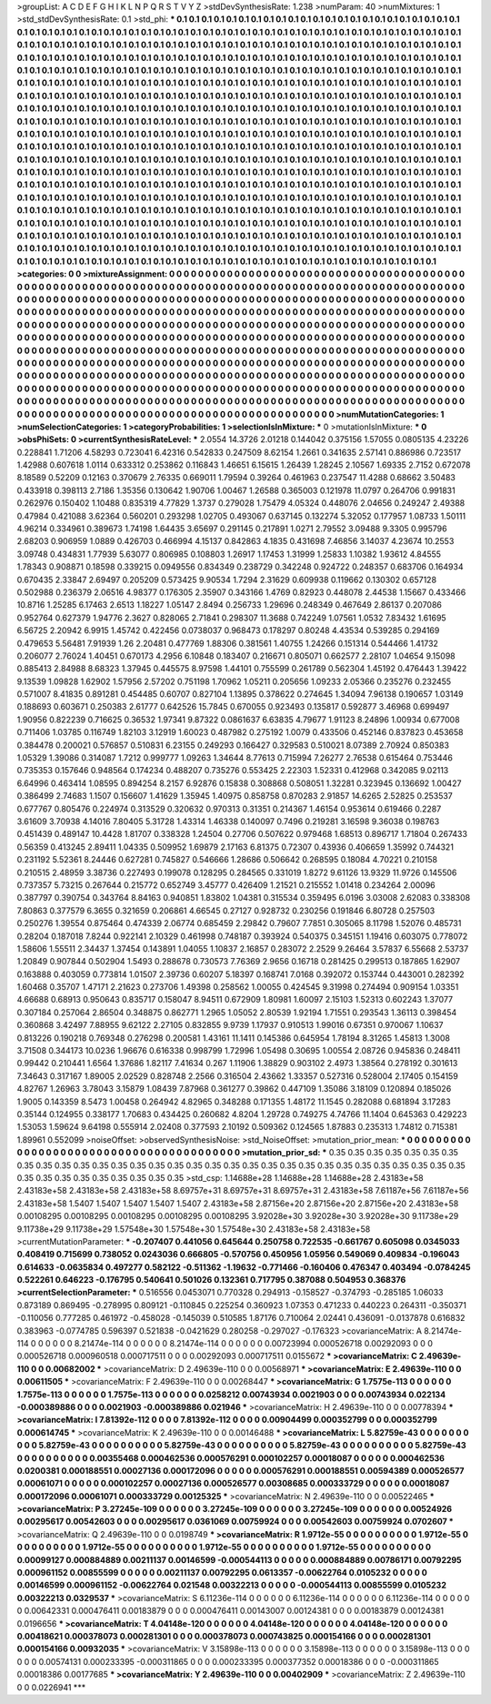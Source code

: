>groupList:
A C D E F G H I K L
N P Q R S T V Y Z 
>stdDevSynthesisRate:
1.238 
>numParam:
40
>numMixtures:
1
>std_stdDevSynthesisRate:
0.1
>std_phi:
***
0.1 0.1 0.1 0.1 0.1 0.1 0.1 0.1 0.1 0.1
0.1 0.1 0.1 0.1 0.1 0.1 0.1 0.1 0.1 0.1
0.1 0.1 0.1 0.1 0.1 0.1 0.1 0.1 0.1 0.1
0.1 0.1 0.1 0.1 0.1 0.1 0.1 0.1 0.1 0.1
0.1 0.1 0.1 0.1 0.1 0.1 0.1 0.1 0.1 0.1
0.1 0.1 0.1 0.1 0.1 0.1 0.1 0.1 0.1 0.1
0.1 0.1 0.1 0.1 0.1 0.1 0.1 0.1 0.1 0.1
0.1 0.1 0.1 0.1 0.1 0.1 0.1 0.1 0.1 0.1
0.1 0.1 0.1 0.1 0.1 0.1 0.1 0.1 0.1 0.1
0.1 0.1 0.1 0.1 0.1 0.1 0.1 0.1 0.1 0.1
0.1 0.1 0.1 0.1 0.1 0.1 0.1 0.1 0.1 0.1
0.1 0.1 0.1 0.1 0.1 0.1 0.1 0.1 0.1 0.1
0.1 0.1 0.1 0.1 0.1 0.1 0.1 0.1 0.1 0.1
0.1 0.1 0.1 0.1 0.1 0.1 0.1 0.1 0.1 0.1
0.1 0.1 0.1 0.1 0.1 0.1 0.1 0.1 0.1 0.1
0.1 0.1 0.1 0.1 0.1 0.1 0.1 0.1 0.1 0.1
0.1 0.1 0.1 0.1 0.1 0.1 0.1 0.1 0.1 0.1
0.1 0.1 0.1 0.1 0.1 0.1 0.1 0.1 0.1 0.1
0.1 0.1 0.1 0.1 0.1 0.1 0.1 0.1 0.1 0.1
0.1 0.1 0.1 0.1 0.1 0.1 0.1 0.1 0.1 0.1
0.1 0.1 0.1 0.1 0.1 0.1 0.1 0.1 0.1 0.1
0.1 0.1 0.1 0.1 0.1 0.1 0.1 0.1 0.1 0.1
0.1 0.1 0.1 0.1 0.1 0.1 0.1 0.1 0.1 0.1
0.1 0.1 0.1 0.1 0.1 0.1 0.1 0.1 0.1 0.1
0.1 0.1 0.1 0.1 0.1 0.1 0.1 0.1 0.1 0.1
0.1 0.1 0.1 0.1 0.1 0.1 0.1 0.1 0.1 0.1
0.1 0.1 0.1 0.1 0.1 0.1 0.1 0.1 0.1 0.1
0.1 0.1 0.1 0.1 0.1 0.1 0.1 0.1 0.1 0.1
0.1 0.1 0.1 0.1 0.1 0.1 0.1 0.1 0.1 0.1
0.1 0.1 0.1 0.1 0.1 0.1 0.1 0.1 0.1 0.1
0.1 0.1 0.1 0.1 0.1 0.1 0.1 0.1 0.1 0.1
0.1 0.1 0.1 0.1 0.1 0.1 0.1 0.1 0.1 0.1
0.1 0.1 0.1 0.1 0.1 0.1 0.1 0.1 0.1 0.1
0.1 0.1 0.1 0.1 0.1 0.1 0.1 0.1 0.1 0.1
0.1 0.1 0.1 0.1 0.1 0.1 0.1 0.1 0.1 0.1
0.1 0.1 0.1 0.1 0.1 0.1 0.1 0.1 0.1 0.1
0.1 0.1 0.1 0.1 0.1 0.1 0.1 0.1 0.1 0.1
0.1 0.1 0.1 0.1 0.1 0.1 0.1 0.1 0.1 0.1
0.1 0.1 0.1 0.1 0.1 0.1 0.1 0.1 0.1 0.1
0.1 0.1 0.1 0.1 0.1 0.1 0.1 0.1 0.1 0.1
0.1 0.1 0.1 0.1 0.1 0.1 0.1 0.1 0.1 0.1
0.1 0.1 0.1 0.1 0.1 0.1 0.1 0.1 0.1 0.1
0.1 0.1 0.1 0.1 0.1 0.1 0.1 0.1 0.1 0.1
0.1 0.1 0.1 0.1 0.1 0.1 0.1 0.1 0.1 0.1
0.1 0.1 0.1 0.1 0.1 0.1 0.1 0.1 0.1 0.1
0.1 0.1 0.1 0.1 0.1 0.1 0.1 0.1 0.1 0.1
0.1 0.1 0.1 0.1 0.1 0.1 0.1 0.1 0.1 0.1
0.1 0.1 0.1 0.1 0.1 0.1 0.1 0.1 0.1 0.1
0.1 0.1 0.1 0.1 0.1 0.1 0.1 0.1 0.1 0.1
0.1 0.1 0.1 0.1 0.1 0.1 0.1 0.1 0.1 0.1
0.1 0.1 0.1 0.1 0.1 0.1 0.1 0.1 0.1 0.1
0.1 0.1 0.1 0.1 0.1 0.1 0.1 0.1 0.1 0.1
0.1 0.1 0.1 0.1 0.1 0.1 0.1 0.1 0.1 0.1
0.1 0.1 0.1 0.1 0.1 0.1 0.1 0.1 0.1 0.1
0.1 0.1 0.1 0.1 0.1 0.1 0.1 0.1 0.1 0.1
0.1 0.1 0.1 0.1 0.1 0.1 0.1 0.1 0.1 0.1
0.1 0.1 0.1 0.1 0.1 0.1 0.1 0.1 0.1 0.1
0.1 0.1 0.1 0.1 0.1 0.1 0.1 0.1 0.1 0.1
0.1 0.1 0.1 0.1 0.1 0.1 0.1 0.1 0.1 0.1
0.1 0.1 0.1 0.1 0.1 0.1 0.1 0.1 0.1 0.1
0.1 0.1 0.1 0.1 0.1 0.1 0.1 0.1 0.1 0.1
0.1 0.1 0.1 0.1 0.1 0.1 0.1 0.1 0.1 0.1
0.1 0.1 0.1 0.1 0.1 0.1 0.1 0.1 0.1 0.1
0.1 0.1 0.1 0.1 0.1 0.1 0.1 0.1 0.1 0.1
0.1 0.1 0.1 0.1 0.1 0.1 0.1 0.1 0.1 0.1
0.1 0.1 0.1 0.1 0.1 0.1 0.1 0.1 0.1 0.1
0.1 0.1 0.1 0.1 0.1 0.1 0.1 0.1 0.1 0.1
0.1 0.1 0.1 0.1 0.1 0.1 0.1 0.1 0.1 0.1
0.1 0.1 0.1 0.1 0.1 0.1 0.1 0.1 0.1 0.1
0.1 0.1 0.1 0.1 0.1 0.1 0.1 0.1 0.1 0.1
0.1 0.1 0.1 0.1 0.1 
>categories:
0 0
>mixtureAssignment:
0 0 0 0 0 0 0 0 0 0 0 0 0 0 0 0 0 0 0 0 0 0 0 0 0 0 0 0 0 0 0 0 0 0 0 0 0 0 0 0 0 0 0 0 0 0 0 0 0 0
0 0 0 0 0 0 0 0 0 0 0 0 0 0 0 0 0 0 0 0 0 0 0 0 0 0 0 0 0 0 0 0 0 0 0 0 0 0 0 0 0 0 0 0 0 0 0 0 0 0
0 0 0 0 0 0 0 0 0 0 0 0 0 0 0 0 0 0 0 0 0 0 0 0 0 0 0 0 0 0 0 0 0 0 0 0 0 0 0 0 0 0 0 0 0 0 0 0 0 0
0 0 0 0 0 0 0 0 0 0 0 0 0 0 0 0 0 0 0 0 0 0 0 0 0 0 0 0 0 0 0 0 0 0 0 0 0 0 0 0 0 0 0 0 0 0 0 0 0 0
0 0 0 0 0 0 0 0 0 0 0 0 0 0 0 0 0 0 0 0 0 0 0 0 0 0 0 0 0 0 0 0 0 0 0 0 0 0 0 0 0 0 0 0 0 0 0 0 0 0
0 0 0 0 0 0 0 0 0 0 0 0 0 0 0 0 0 0 0 0 0 0 0 0 0 0 0 0 0 0 0 0 0 0 0 0 0 0 0 0 0 0 0 0 0 0 0 0 0 0
0 0 0 0 0 0 0 0 0 0 0 0 0 0 0 0 0 0 0 0 0 0 0 0 0 0 0 0 0 0 0 0 0 0 0 0 0 0 0 0 0 0 0 0 0 0 0 0 0 0
0 0 0 0 0 0 0 0 0 0 0 0 0 0 0 0 0 0 0 0 0 0 0 0 0 0 0 0 0 0 0 0 0 0 0 0 0 0 0 0 0 0 0 0 0 0 0 0 0 0
0 0 0 0 0 0 0 0 0 0 0 0 0 0 0 0 0 0 0 0 0 0 0 0 0 0 0 0 0 0 0 0 0 0 0 0 0 0 0 0 0 0 0 0 0 0 0 0 0 0
0 0 0 0 0 0 0 0 0 0 0 0 0 0 0 0 0 0 0 0 0 0 0 0 0 0 0 0 0 0 0 0 0 0 0 0 0 0 0 0 0 0 0 0 0 0 0 0 0 0
0 0 0 0 0 0 0 0 0 0 0 0 0 0 0 0 0 0 0 0 0 0 0 0 0 0 0 0 0 0 0 0 0 0 0 0 0 0 0 0 0 0 0 0 0 0 0 0 0 0
0 0 0 0 0 0 0 0 0 0 0 0 0 0 0 0 0 0 0 0 0 0 0 0 0 0 0 0 0 0 0 0 0 0 0 0 0 0 0 0 0 0 0 0 0 0 0 0 0 0
0 0 0 0 0 0 0 0 0 0 0 0 0 0 0 0 0 0 0 0 0 0 0 0 0 0 0 0 0 0 0 0 0 0 0 0 0 0 0 0 0 0 0 0 0 0 0 0 0 0
0 0 0 0 0 0 0 0 0 0 0 0 0 0 0 0 0 0 0 0 0 0 0 0 0 0 0 0 0 0 0 0 0 0 0 0 0 0 0 0 0 0 0 0 0 0 0 0 0 0
0 0 0 0 0 
>numMutationCategories:
1
>numSelectionCategories:
1
>categoryProbabilities:
1 
>selectionIsInMixture:
***
0 
>mutationIsInMixture:
***
0 
>obsPhiSets:
0
>currentSynthesisRateLevel:
***
2.0554 14.3726 2.01218 0.144042 0.375156 1.57055 0.0805135 4.23226 0.228841 1.71206
4.58293 0.723041 6.42316 0.542833 0.247509 8.62154 1.2661 0.341635 2.57141 0.886986
0.723517 1.42988 0.607618 1.0114 0.633312 0.253862 0.116843 1.46651 6.15615 1.26439
1.28245 2.10567 1.69335 2.7152 0.672078 8.18589 0.52209 0.12163 0.370679 2.76335
0.669011 1.79594 0.39264 0.461963 0.237547 11.4288 0.68662 3.50483 0.433918 0.398113
2.7186 1.35356 0.130642 1.90706 1.00467 1.26588 0.365003 0.121978 11.0797 0.264706
0.991831 0.262976 0.150402 1.10488 0.835319 4.77829 1.3737 0.279028 1.75479 4.05324
0.448076 2.04656 0.249247 2.49388 0.47984 0.421088 3.62364 0.560201 0.293298 1.02705
0.493067 0.637145 0.132274 5.32052 0.177957 1.08733 1.50111 4.96214 0.334961 0.389673
1.74198 1.64435 3.65697 0.291145 0.217891 1.0271 2.79552 3.09488 9.3305 0.995796
2.68203 0.906959 1.0889 0.426703 0.466994 4.15137 0.842863 4.1835 0.431698 7.46856
3.14037 4.23674 10.2553 3.09748 0.434831 1.77939 5.63077 0.806985 0.108803 1.26917
1.17453 1.31999 1.25833 1.10382 1.93612 4.84555 1.78343 0.908871 0.18598 0.339215
0.0949556 0.834349 0.238729 0.342248 0.924722 0.248357 0.683706 0.164934 0.670435 2.33847
2.69497 0.205209 0.573425 9.90534 1.7294 2.31629 0.609938 0.119662 0.130302 0.657128
0.502988 0.236379 2.06516 4.98377 0.176305 2.35907 0.343166 1.4769 0.82923 0.448078
2.44538 1.15667 0.433466 10.8716 1.25285 6.17463 2.6513 1.18227 1.05147 2.8494
0.256733 1.29696 0.248349 0.467649 2.86137 0.207086 0.952764 0.627379 1.94776 2.3627
0.828065 2.71841 0.298307 11.3688 0.742249 1.07561 1.0532 7.83432 1.61695 6.56725
2.20942 6.9915 1.45742 0.422456 0.0738037 0.968473 0.178297 0.80248 4.43534 0.539285
0.294169 0.479653 5.56481 7.91939 1.26 2.20481 0.477769 1.88306 0.381561 1.40755
1.24266 0.151314 0.544466 1.41732 0.206077 2.76024 1.40451 0.670173 4.2956 6.10848
0.183407 0.216671 0.805071 0.662577 2.28107 1.04654 9.15098 0.885413 2.84988 8.68323
1.37945 0.445575 8.97598 1.44101 0.755599 0.261789 0.562304 1.45192 0.476443 1.39422
9.13539 1.09828 1.62902 1.57956 2.57202 0.751198 1.70962 1.05211 0.205656 1.09233
2.05366 0.235276 0.232455 0.571007 8.41835 0.891281 0.454485 0.60707 0.827104 1.13895
0.378622 0.274645 1.34094 7.96138 0.190657 1.03149 0.188693 0.603671 0.250383 2.61777
0.642526 15.7845 0.670055 0.923493 0.135817 0.592877 3.46968 0.699497 1.90956 0.822239
0.716625 0.36532 1.97341 9.87322 0.0861637 6.63835 4.79677 1.91123 8.24896 1.00934
0.677008 0.711406 1.03785 0.116749 1.82103 3.12919 1.60023 0.487982 0.275192 1.0079
0.433506 0.452146 0.837823 0.453658 0.384478 0.200021 0.576857 0.510831 6.23155 0.249293
0.166427 0.329583 0.510021 8.07389 2.70924 0.850383 1.05329 1.39086 0.314087 1.7212
0.999777 1.09263 1.34644 8.77613 0.715994 7.26277 2.76538 0.615464 0.753446 0.735353
0.157646 0.948564 0.174234 0.488207 0.735276 0.553425 2.22303 1.52331 0.412968 0.342085
9.02113 6.64996 0.463414 1.08595 0.894254 8.2157 6.92876 0.15838 0.308868 0.508051
1.32281 0.323945 0.136692 1.00427 0.386499 2.74683 1.1507 0.156607 1.41629 1.35945
1.40975 0.858758 0.870283 2.91857 14.6265 2.52825 0.253537 0.677767 0.805476 0.224974
0.313529 0.320632 0.970313 0.31351 0.214367 1.46154 0.953614 0.619466 0.2287 3.61609
3.70938 4.14016 7.80405 5.31728 1.43314 1.46338 0.140097 0.7496 0.219281 3.16598
9.36038 0.198763 0.451439 0.489147 10.4428 1.81707 0.338328 1.24504 0.27706 0.507622
0.979468 1.68513 0.896717 1.71804 0.267433 0.56359 0.413245 2.89411 1.04335 0.509952
1.69879 2.17163 6.81375 0.72307 0.43936 0.406659 1.35992 0.744321 0.231192 5.52361
8.24446 0.627281 0.745827 0.546666 1.28686 0.506642 0.268595 0.18084 4.70221 0.210158
0.210515 2.48959 3.38736 0.227493 0.199078 0.128295 0.284565 0.331019 1.8272 9.61126
13.9329 11.9726 0.145506 0.737357 5.73215 0.267644 0.215772 0.652749 3.45777 0.426409
1.21521 0.215552 1.01418 0.234264 2.00096 0.387797 0.390754 0.343764 8.84163 0.940851
1.83802 1.04381 0.315534 0.359495 6.0196 3.03008 2.62083 0.338308 7.80863 0.377579
6.3655 0.321659 0.206861 4.66545 0.27127 0.928732 0.230256 0.191846 6.80728 0.257503
0.250276 1.39554 0.875464 0.474339 2.06774 0.685459 2.29842 0.79607 7.7851 0.305065
8.11798 1.52076 0.485731 0.28204 0.187018 7.8244 0.922141 2.10329 0.461998 0.748187
0.393924 0.540375 0.345151 1.19416 0.603075 0.778072 1.58606 1.55511 2.34437 1.37454
0.143891 1.04055 1.10837 2.16857 0.283072 2.2529 9.26464 3.57837 6.55668 2.53737
1.20849 0.907844 0.502904 1.5493 0.288678 0.730573 7.76369 2.9656 0.16718 0.281425
0.299513 0.187865 1.62907 0.163888 0.403059 0.773814 1.01507 2.39736 0.60207 5.18397
0.168741 7.0168 0.392072 0.153744 0.443001 0.282392 1.60468 0.35707 1.47171 2.21623
0.273706 1.49398 0.258562 1.00055 0.424545 9.31998 0.274494 0.909154 1.03351 4.66688
0.68913 0.950643 0.835717 0.158047 8.94511 0.672909 1.80981 1.60097 2.15103 1.52313
0.602243 1.37077 0.307184 0.257064 2.86504 0.348875 0.862771 1.2965 1.05052 2.80539
1.92194 1.71551 0.293543 1.36113 0.398454 0.360868 3.42497 7.88955 9.62122 2.27105
0.832855 9.9739 1.17937 0.910513 1.99016 0.67351 0.970067 1.10637 0.813226 0.190218
0.769348 0.276298 0.200581 1.43161 11.1411 0.145386 0.645954 1.78194 8.31265 1.45813
1.3008 3.71508 0.344173 10.0236 1.96676 0.616338 0.998799 1.72996 1.05498 0.30695
1.00554 2.08726 0.945836 0.248411 0.99442 0.210441 1.6564 1.37686 1.82117 7.41634
0.267 1.11906 1.38829 0.903102 2.4973 1.38564 0.278192 0.301613 7.34643 0.317167
1.89005 2.02529 0.828748 2.2566 0.316504 2.43662 1.33357 0.527316 0.528004 2.17405
0.154159 4.82767 1.26963 3.78043 3.15879 1.08439 7.87968 0.361277 0.39862 0.447109
1.35086 3.18109 0.120894 0.185026 1.9005 0.143359 8.5473 1.00458 0.264942 4.82965
0.348288 0.171355 1.48172 11.1545 0.282088 0.681894 3.17283 0.35144 0.124955 0.338177
1.70683 0.434425 0.260682 4.8204 1.29728 0.749275 4.74766 11.1404 0.645363 0.429223
1.53053 1.59624 9.64198 0.555914 2.02408 0.377593 2.10192 0.509362 0.124565 1.87883
0.235313 1.74812 0.715381 1.89961 0.552099 
>noiseOffset:
>observedSynthesisNoise:
>std_NoiseOffset:
>mutation_prior_mean:
***
0 0 0 0 0 0 0 0 0 0
0 0 0 0 0 0 0 0 0 0
0 0 0 0 0 0 0 0 0 0
0 0 0 0 0 0 0 0 0 0
>mutation_prior_sd:
***
0.35 0.35 0.35 0.35 0.35 0.35 0.35 0.35 0.35 0.35
0.35 0.35 0.35 0.35 0.35 0.35 0.35 0.35 0.35 0.35
0.35 0.35 0.35 0.35 0.35 0.35 0.35 0.35 0.35 0.35
0.35 0.35 0.35 0.35 0.35 0.35 0.35 0.35 0.35 0.35
>std_csp:
1.14688e+28 1.14688e+28 1.14688e+28 2.43183e+58 2.43183e+58 2.43183e+58 2.43183e+58 8.69757e+31 8.69757e+31 8.69757e+31
2.43183e+58 7.61187e+56 7.61187e+56 2.43183e+58 1.5407 1.5407 1.5407 1.5407 1.5407 2.43183e+58
2.87156e+20 2.87156e+20 2.87156e+20 2.43183e+58 0.00108295 0.00108295 0.00108295 0.00108295 0.00108295 3.92028e+30
3.92028e+30 3.92028e+30 9.11738e+29 9.11738e+29 9.11738e+29 1.57548e+30 1.57548e+30 1.57548e+30 2.43183e+58 2.43183e+58
>currentMutationParameter:
***
-0.207407 0.441056 0.645644 0.250758 0.722535 -0.661767 0.605098 0.0345033 0.408419 0.715699
0.738052 0.0243036 0.666805 -0.570756 0.450956 1.05956 0.549069 0.409834 -0.196043 0.614633
-0.0635834 0.497277 0.582122 -0.511362 -1.19632 -0.771466 -0.160406 0.476347 0.403494 -0.0784245
0.522261 0.646223 -0.176795 0.540641 0.501026 0.132361 0.717795 0.387088 0.504953 0.368376
>currentSelectionParameter:
***
0.516556 0.0453071 0.770328 0.294913 -0.158527 -0.374793 -0.285185 1.06033 0.873189 0.869495
-0.278995 0.809121 -0.110845 0.225254 0.360923 1.07353 0.471233 0.440223 0.264311 -0.350371
-0.110056 0.777285 0.461972 -0.458028 -0.145039 0.510585 1.87176 0.710064 2.02441 0.436091
-0.0137878 0.616832 0.383963 -0.0774785 0.596397 0.521838 -0.0421629 0.280258 -0.297027 -0.176323
>covarianceMatrix:
A
8.21474e-114	0	0	0	0	0	
0	8.21474e-114	0	0	0	0	
0	0	8.21474e-114	0	0	0	
0	0	0	0.00723994	0.000526718	0.00292093	
0	0	0	0.000526718	0.000960518	0.000717511	
0	0	0	0.00292093	0.000717511	0.0155672	
***
>covarianceMatrix:
C
2.49639e-110	0	
0	0.00682002	
***
>covarianceMatrix:
D
2.49639e-110	0	
0	0.00568971	
***
>covarianceMatrix:
E
2.49639e-110	0	
0	0.00611505	
***
>covarianceMatrix:
F
2.49639e-110	0	
0	0.00268447	
***
>covarianceMatrix:
G
1.7575e-113	0	0	0	0	0	
0	1.7575e-113	0	0	0	0	
0	0	1.7575e-113	0	0	0	
0	0	0	0.0258212	0.00743934	0.0021903	
0	0	0	0.00743934	0.022134	-0.000389886	
0	0	0	0.0021903	-0.000389886	0.021946	
***
>covarianceMatrix:
H
2.49639e-110	0	
0	0.00778394	
***
>covarianceMatrix:
I
7.81392e-112	0	0	0	
0	7.81392e-112	0	0	
0	0	0.00904499	0.000352799	
0	0	0.000352799	0.000614745	
***
>covarianceMatrix:
K
2.49639e-110	0	
0	0.00146488	
***
>covarianceMatrix:
L
5.82759e-43	0	0	0	0	0	0	0	0	0	
0	5.82759e-43	0	0	0	0	0	0	0	0	
0	0	5.82759e-43	0	0	0	0	0	0	0	
0	0	0	5.82759e-43	0	0	0	0	0	0	
0	0	0	0	5.82759e-43	0	0	0	0	0	
0	0	0	0	0	0.00355468	0.000462536	0.000576291	0.000102257	0.00018087	
0	0	0	0	0	0.000462536	0.0200381	0.000188551	0.00027136	0.000172096	
0	0	0	0	0	0.000576291	0.000188551	0.00594389	0.000526577	0.00061071	
0	0	0	0	0	0.000102257	0.00027136	0.000526577	0.00308685	0.000333729	
0	0	0	0	0	0.00018087	0.000172096	0.00061071	0.000333729	0.00125325	
***
>covarianceMatrix:
N
2.49639e-110	0	
0	0.00522465	
***
>covarianceMatrix:
P
3.27245e-109	0	0	0	0	0	
0	3.27245e-109	0	0	0	0	
0	0	3.27245e-109	0	0	0	
0	0	0	0.00524926	0.00295617	0.00542603	
0	0	0	0.00295617	0.0361069	0.00759924	
0	0	0	0.00542603	0.00759924	0.0702607	
***
>covarianceMatrix:
Q
2.49639e-110	0	
0	0.0198749	
***
>covarianceMatrix:
R
1.9712e-55	0	0	0	0	0	0	0	0	0	
0	1.9712e-55	0	0	0	0	0	0	0	0	
0	0	1.9712e-55	0	0	0	0	0	0	0	
0	0	0	1.9712e-55	0	0	0	0	0	0	
0	0	0	0	1.9712e-55	0	0	0	0	0	
0	0	0	0	0	0.00099127	0.000884889	0.00211137	0.00146599	-0.000544113	
0	0	0	0	0	0.000884889	0.00786171	0.00792295	0.000961152	0.00855599	
0	0	0	0	0	0.00211137	0.00792295	0.0613357	-0.00622764	0.0105232	
0	0	0	0	0	0.00146599	0.000961152	-0.00622764	0.021548	0.00322213	
0	0	0	0	0	-0.000544113	0.00855599	0.0105232	0.00322213	0.0329537	
***
>covarianceMatrix:
S
6.11236e-114	0	0	0	0	0	
0	6.11236e-114	0	0	0	0	
0	0	6.11236e-114	0	0	0	
0	0	0	0.00642331	0.000476411	0.00183879	
0	0	0	0.000476411	0.00143007	0.00124381	
0	0	0	0.00183879	0.00124381	0.0196656	
***
>covarianceMatrix:
T
4.04148e-120	0	0	0	0	0	
0	4.04148e-120	0	0	0	0	
0	0	4.04148e-120	0	0	0	
0	0	0	0.00418621	0.000378073	0.000281301	
0	0	0	0.000378073	0.000743825	0.000154166	
0	0	0	0.000281301	0.000154166	0.00932035	
***
>covarianceMatrix:
V
3.15898e-113	0	0	0	0	0	
0	3.15898e-113	0	0	0	0	
0	0	3.15898e-113	0	0	0	
0	0	0	0.00574131	0.000233395	-0.000311865	
0	0	0	0.000233395	0.000377352	0.00018386	
0	0	0	-0.000311865	0.00018386	0.00177685	
***
>covarianceMatrix:
Y
2.49639e-110	0	
0	0.00402909	
***
>covarianceMatrix:
Z
2.49639e-110	0	
0	0.0226941	
***
